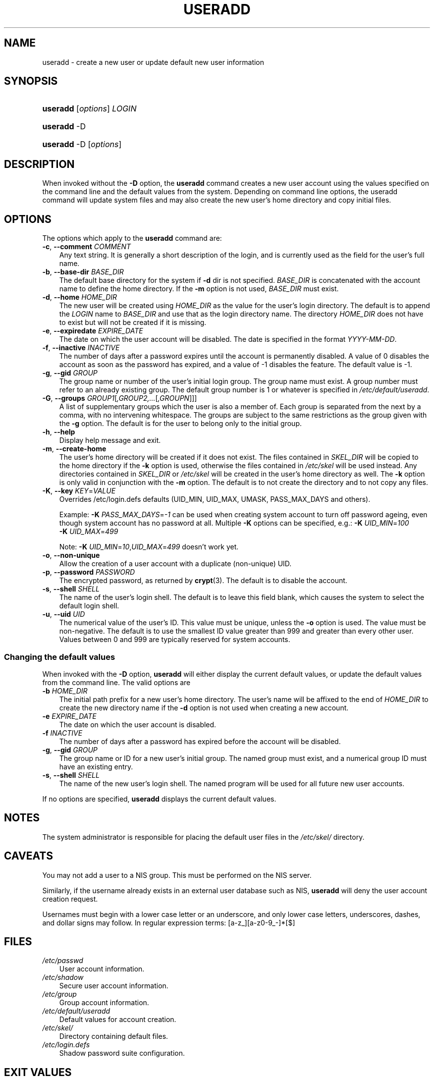 .\"     Title: useradd
.\"    Author: 
.\" Generator: DocBook XSL Stylesheets v1.70.1 <http://docbook.sf.net/>
.\"      Date: 06/06/2006
.\"    Manual: System Management Commands
.\"    Source: System Management Commands
.\"
.TH "USERADD" "8" "06/06/2006" "System Management Commands" "System Management Commands"
.\" disable hyphenation
.nh
.\" disable justification (adjust text to left margin only)
.ad l
.SH "NAME"
useradd \- create a new user or update default new user information
.SH "SYNOPSIS"
.HP 8
\fBuseradd\fR [\fIoptions\fR] \fILOGIN\fR
.HP 8
\fBuseradd\fR \-D
.HP 8
\fBuseradd\fR \-D [\fIoptions\fR]
.SH "DESCRIPTION"
.PP
When invoked without the
\fB\-D\fR
option, the
\fBuseradd\fR
command creates a new user account using the values specified on the command line and the default values from the system. Depending on command line options, the useradd command will update system files and may also create the new user's home directory and copy initial files.
.SH "OPTIONS"
.PP
The options which apply to the
\fBuseradd\fR
command are:
.TP 3n
\fB\-c\fR, \fB\-\-comment\fR \fICOMMENT\fR
Any text string. It is generally a short description of the login, and is currently used as the field for the user's full name.
.TP 3n
\fB\-b\fR, \fB\-\-base\-dir\fR \fIBASE_DIR\fR
The default base directory for the system if
\fB\-d\fR
dir is not specified.
\fIBASE_DIR\fR
is concatenated with the account name to define the home directory. If the
\fB\-m\fR
option is not used,
\fIBASE_DIR\fR
must exist.
.TP 3n
\fB\-d\fR, \fB\-\-home\fR \fIHOME_DIR\fR
The new user will be created using
\fIHOME_DIR\fR
as the value for the user's login directory. The default is to append the
\fILOGIN\fR
name to
\fIBASE_DIR\fR
and use that as the login directory name. The directory
\fIHOME_DIR\fR
does not have to exist but will not be created if it is missing.
.TP 3n
\fB\-e\fR, \fB\-\-expiredate\fR \fIEXPIRE_DATE\fR
The date on which the user account will be disabled. The date is specified in the format
\fIYYYY\-MM\-DD\fR.
.TP 3n
\fB\-f\fR, \fB\-\-inactive\fR \fIINACTIVE\fR
The number of days after a password expires until the account is permanently disabled. A value of 0 disables the account as soon as the password has expired, and a value of \-1 disables the feature. The default value is \-1.
.TP 3n
\fB\-g\fR, \fB\-\-gid\fR \fIGROUP\fR
The group name or number of the user's initial login group. The group name must exist. A group number must refer to an already existing group. The default group number is 1 or whatever is specified in
\fI/etc/default/useradd\fR.
.TP 3n
\fB\-G\fR, \fB\-\-groups\fR \fIGROUP1\fR[\fI,GROUP2,...\fR[\fI,GROUPN\fR]]]
A list of supplementary groups which the user is also a member of. Each group is separated from the next by a comma, with no intervening whitespace. The groups are subject to the same restrictions as the group given with the
\fB\-g\fR
option. The default is for the user to belong only to the initial group.
.TP 3n
\fB\-h\fR, \fB\-\-help\fR
Display help message and exit.
.TP 3n
\fB\-m\fR, \fB\-\-create\-home\fR
The user's home directory will be created if it does not exist. The files contained in
\fISKEL_DIR\fR
will be copied to the home directory if the
\fB\-k\fR
option is used, otherwise the files contained in
\fI/etc/skel\fR
will be used instead. Any directories contained in
\fISKEL_DIR\fR
or
\fI/etc/skel\fR
will be created in the user's home directory as well. The
\fB\-k\fR
option is only valid in conjunction with the
\fB\-m\fR
option. The default is to not create the directory and to not copy any files.
.TP 3n
\fB\-K\fR, \fB\-\-key\fR \fIKEY\fR=\fIVALUE\fR
Overrides /etc/login.defs defaults (UID_MIN, UID_MAX, UMASK, PASS_MAX_DAYS and others).

Example:
\fB\-K \fR\fIPASS_MAX_DAYS\fR=\fI\-1\fR
can be used when creating system account to turn off password ageing, even though system account has no password at all. Multiple
\fB\-K\fR
options can be specified, e.g.:
\fB\-K \fR
\fIUID_MIN\fR=\fI100\fR
\fB \-K \fR
\fIUID_MAX\fR=\fI499\fR
.sp
Note:
\fB\-K \fR
\fIUID_MIN\fR=\fI10\fR,\fIUID_MAX\fR=\fI499\fR
doesn't work yet.
.TP 3n
\fB\-o\fR, \fB\-\-non\-unique\fR
Allow the creation of a user account with a duplicate (non\-unique) UID.
.TP 3n
\fB\-p\fR, \fB\-\-password\fR \fIPASSWORD\fR
The encrypted password, as returned by
\fBcrypt\fR(3). The default is to disable the account.
.TP 3n
\fB\-s\fR, \fB\-\-shell\fR \fISHELL\fR
The name of the user's login shell. The default is to leave this field blank, which causes the system to select the default login shell.
.TP 3n
\fB\-u\fR, \fB\-\-uid\fR \fIUID\fR
The numerical value of the user's ID. This value must be unique, unless the
\fB\-o\fR
option is used. The value must be non\-negative. The default is to use the smallest ID value greater than 999 and greater than every other user. Values between 0 and 999 are typically reserved for system accounts.
.SS "Changing the default values"
.PP
When invoked with the
\fB\-D\fR
option,
\fBuseradd\fR
will either display the current default values, or update the default values from the command line. The valid options are
.TP 3n
\fB\-b\fR \fIHOME_DIR\fR
The initial path prefix for a new user's home directory. The user's name will be affixed to the end of
\fIHOME_DIR\fR
to create the new directory name if the
\fB\-d\fR
option is not used when creating a new account.
.TP 3n
\fB\-e\fR \fIEXPIRE_DATE\fR
The date on which the user account is disabled.
.TP 3n
\fB\-f\fR \fIINACTIVE\fR
The number of days after a password has expired before the account will be disabled.
.TP 3n
\fB\-g\fR, \fB\-\-gid\fR \fIGROUP\fR
The group name or ID for a new user's initial group. The named group must exist, and a numerical group ID must have an existing entry.
.TP 3n
\fB\-s\fR, \fB\-\-shell\fR \fISHELL\fR
The name of the new user's login shell. The named program will be used for all future new user accounts.
.PP
If no options are specified,
\fBuseradd\fR
displays the current default values.
.\" end of SS subsection "Changing the default values"
.SH "NOTES"
.PP
The system administrator is responsible for placing the default user files in the
\fI/etc/skel/\fR
directory.
.SH "CAVEATS"
.PP
You may not add a user to a NIS group. This must be performed on the NIS server.
.PP
Similarly, if the username already exists in an external user database such as NIS,
\fBuseradd\fR
will deny the user account creation request.
.PP
Usernames must begin with a lower case letter or an underscore, and only lower case letters, underscores, dashes, and dollar signs may follow. In regular expression terms: [a\-z_][a\-z0\-9_\-]*[$]
.SH "FILES"
.TP 3n
\fI/etc/passwd\fR
User account information.
.TP 3n
\fI/etc/shadow\fR
Secure user account information.
.TP 3n
\fI/etc/group\fR
Group account information.
.TP 3n
\fI/etc/default/useradd\fR
Default values for account creation.
.TP 3n
\fI/etc/skel/\fR
Directory containing default files.
.TP 3n
\fI/etc/login.defs\fR
Shadow password suite configuration.
.SH "EXIT VALUES"
.PP
The
\fBuseradd\fR
command exits with the following values:
.TP 3n
\fI0\fR
success
.TP 3n
\fI1\fR
can't update password file
.TP 3n
\fI2\fR
invalid command syntax
.TP 3n
\fI3\fR
invalid argument to option
.TP 3n
\fI4\fR
UID already in use (and no
\fB\-o\fR)
.TP 3n
\fI6\fR
specified group doesn't exist
.TP 3n
\fI9\fR
username already in use
.TP 3n
\fI10\fR
can't update group file
.TP 3n
\fI12\fR
can't create home directory
.TP 3n
\fI13\fR
can't create mail spool
.SH "SEE ALSO"
.PP

\fBchfn\fR(1),
\fBchsh\fR(1),
\fBpasswd\fR(1),
\fBcrypt\fR(3),
\fBgroupadd\fR(8),
\fBgroupdel\fR(8),
\fBgroupmod\fR(8),
\fBlogin.defs\fR(5),
\fBuserdel\fR(8),
\fBusermod\fR(8).
